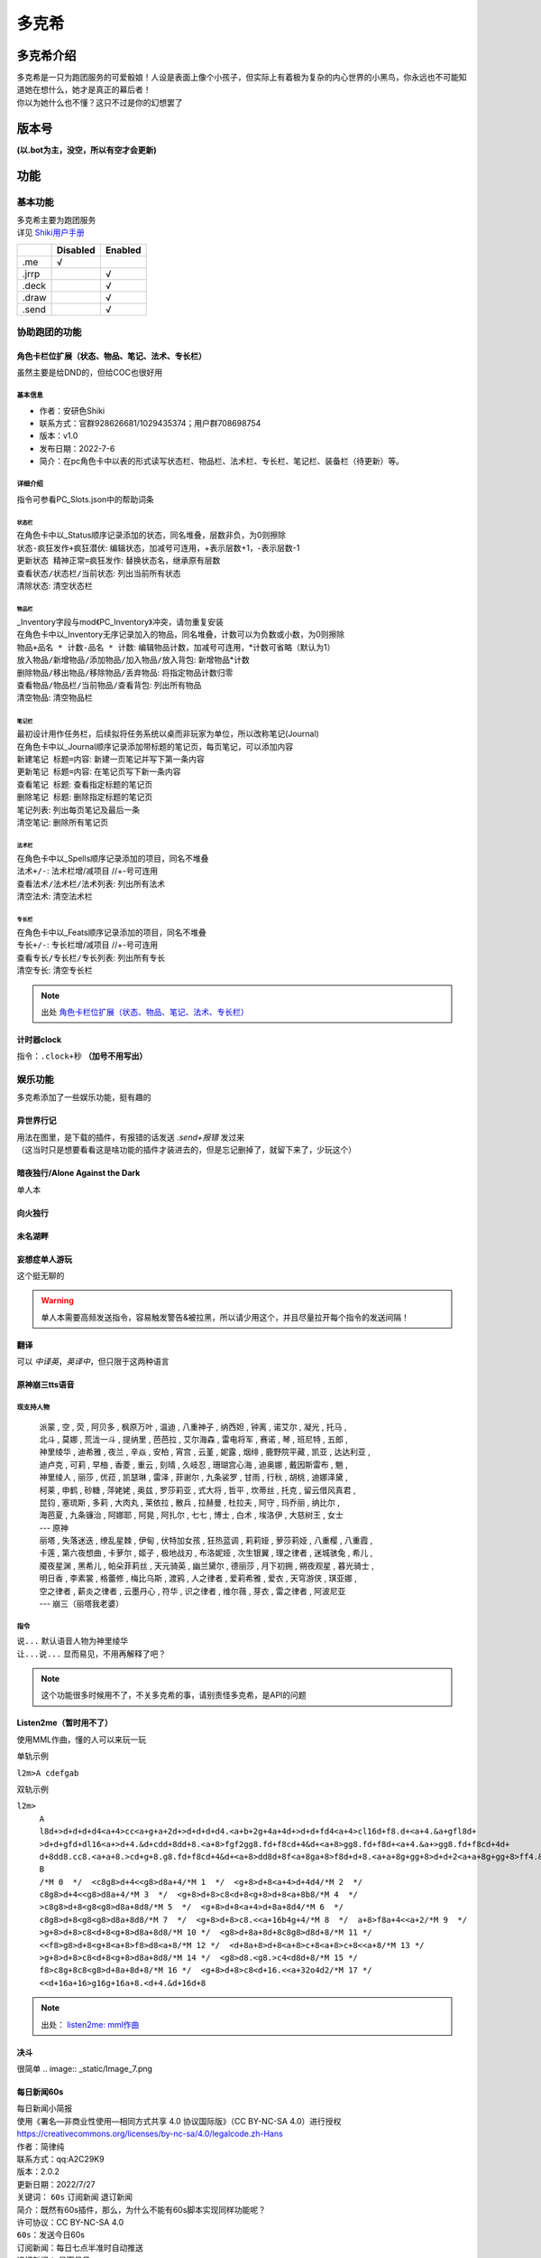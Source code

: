 ======
多克希
======

多克希介绍
=========

| 多克希是一只为跑团服务的可爱骰娘！人设是表面上像个小孩子，但实际上有着极为复杂的内心世界的小黑鸟，你永远也不可能知道她在想什么，她才是真正的幕后者！
| 你以为她什么也不懂？这只不过是你的幻想罢了

版本号
=====
| **(以.bot为主，没空，所以有空才会更新)**

.. image:: _static/Image_1.png

功能
====

基本功能
-------

| 多克希主要为跑团服务
| 详见 `Shiki用户手册 <https://v2docs.kokona.tech/zh/latest/User_Manual.html>`__  

+-------+----------+---------+
|       | Disabled | Enabled |
+=======+==========+=========+
|  .me  |    √     |         |
+-------+----------+---------+
| .jrrp |          |    √    |
+-------+----------+---------+
| .deck |          |    √    |
+-------+----------+---------+
| .draw |          |    √    |
+-------+----------+---------+
| .send |          |    √    |
+-------+----------+---------+

协助跑团的功能
-----------

角色卡栏位扩展（状态、物品、笔记、法术、专长栏）
^^^^^^^^^^^^^^^^^^^^^^^^^^^^^^^^^^^^^^^^^^^

虽然主要是给DND的，但给COC也很好用

基本信息
"""""""

- 作者：安研色Shiki 

- 联系方式：官群928626681/1029435374；用户群708698754 

- 版本：v1.0 

- 发布日期：2022-7-6

- 简介：在pc角色卡中以表的形式读写状态栏、物品栏、法术栏、专长栏、笔记栏、装备栏（待更新）等。

详细介绍
""""""""

指令可参看PC_Slots.json中的帮助词条

状态栏
******

| 在角色卡中以_Status顺序记录添加的状态，同名堆叠，层数非负，为0则擦除
| ``状态-疯狂发作+疯狂潜伏``: 编辑状态，加减号可连用，+表示层数+1，-表示层数-1
| ``更新状态 精神正常=疯狂发作``: 替换状态名，继承原有层数
| ``查看状态/状态栏/当前状态``: 列出当前所有状态
| ``清除状态``: 清空状态栏

物品栏
******

| _Inventory字段与mod《PC_Inventory》冲突，请勿重复安装
| 在角色卡中以_Inventory无序记录加入的物品，同名堆叠，计数可以为负数或小数，为0则擦除
| ``物品+品名 * 计数-品名 * 计数``: 编辑物品计数，加减号可连用，*计数可省略（默认为1）
| ``放入物品/新增物品/添加物品/加入物品/放入背包``: 新增物品*计数
| ``删除物品/移出物品/移除物品/丢弃物品``: 将指定物品计数归零
| ``查看物品/物品栏/当前物品/查看背包``: 列出所有物品
| ``清空物品``: 清空物品栏

笔记栏
******

| 最初设计用作任务栏，后续拟将任务系统以桌而非玩家为单位，所以改称笔记(Journal)
| 在角色卡中以_Journal顺序记录添加带标题的笔记页，每页笔记，可以添加内容
| ``新建笔记 标题=内容``: 新建一页笔记并写下第一条内容
| ``更新笔记 标题=内容``: 在笔记页写下新一条内容
| ``查看笔记 标题``: 查看指定标题的笔记页
| ``删除笔记 标题``: 删除指定标题的笔记页
| ``笔记列表``: 列出每页笔记及最后一条
| ``清空笔记``: 删除所有笔记页

法术栏
******

| 在角色卡中以_Spells顺序记录添加的项目，同名不堆叠
| ``法术+/-``: 法术栏增/减项目 //+-号可连用
| ``查看法术/法术栏/法术列表``: 列出所有法术
| ``清空法术``: 清空法术栏

专长栏
******

| 在角色卡中以_Feats顺序记录添加的项目，同名不堆叠
| ``专长+/-``: 专长栏增/减项目 //+-号可连用
| ``查看专长/专长栏/专长列表``: 列出所有专长
| ``清空专长``: 清空专长栏

.. note::
   出处 `角色卡栏位扩展（状态、物品、笔记、法术、专长栏） <https://forum.kokona.tech/d/1221-gong-neng-mo-kuai-jiao-se-qia-lan-wei-kuo-zhan-zhuang-tai-wu-pin-bi-ji-fa-zhu-zhuan-chang-lan>`__
   
计时器clock
^^^^^^^^^^^

指令：``.clock+秒`` **（加号不用写出）**

.. image:: _static/Image_8.png
   
   
娱乐功能
-------

| 多克希添加了一些娱乐功能，挺有趣的

异世界行记
^^^^^^^^^

| 用法在图里，是下载的插件，有报错的话发送 *.send+报错* 发过来
| （这当时只是想要看看这是啥功能的插件才装进去的，但是忘记删掉了，就留下来了，少玩这个）

.. image:: _static/Image_2.png

暗夜独行/Alone Against the Dark
^^^^^^^^^^^^^^^^^^^^^^^^^^^^^^^

| 单人本
.. image:: _static/Image_3.png

向火独行
^^^^^^^

.. image:: _static/Image_4.png

未名湖畔
^^^^^^^

.. image:: _static/Image_5.png

妄想症单人游玩
^^^^^^^^^^^^^

这个挺无聊的

.. image:: _static/Image_10.png

.. warning::

   单人本需要高频发送指令，容易触发警告&被拉黑，所以请少用这个，并且尽量拉开每个指令的发送间隔！
   
翻译
^^^^

| 可以 *中译英*，*英译中*，但只限于这两种语言

.. image:: _static/Image_6.png

原神\崩三tts语音
^^^^^^^^^^^^^^^

现支持人物
""""""""
   | 派蒙 , 空 , 荧 , 阿贝多 , 枫原万叶 , 温迪 , 八重神子 , 纳西妲 , 钟离 , 诺艾尔 , 凝光 , 托马 , 
   | 北斗 , 莫娜 , 荒泷一斗 , 提纳里 , 芭芭拉 , 艾尔海森 , 雷电将军 , 赛诺 , 琴 , 班尼特 , 五郎 , 
   | 神里绫华 , 迪希雅 , 夜兰 , 辛焱 , 安柏 , 宵宫 , 云堇 , 妮露 , 烟绯 , 鹿野院平藏 , 凯亚 , 达达利亚 , 
   | 迪卢克 , 可莉 , 早柚 , 香菱 , 重云 , 刻晴 , 久岐忍 , 珊瑚宫心海 , 迪奥娜 , 戴因斯雷布 , 魈 , 
   | 神里绫人 , 丽莎 , 优菈 , 凯瑟琳 , 雷泽 , 菲谢尔 , 九条裟罗 , 甘雨 , 行秋 , 胡桃 , 迪娜泽黛 , 
   | 柯莱 , 申鹤 , 砂糖 , 萍姥姥 , 奥兹 , 罗莎莉亚 , 式大将 , 哲平 , 坎蒂丝 , 托克 , 留云借风真君 , 
   | 昆钧 , 塞琉斯 , 多莉 , 大肉丸 , 莱依拉 , 散兵 , 拉赫曼 , 杜拉夫 , 阿守 , 玛乔丽 , 纳比尔 , 
   | 海芭夏 , 九条镰治 , 阿娜耶 , 阿晃 , 阿扎尔 , 七七 , 博士 , 白术 , 埃洛伊 , 大慈树王 , 女士
   | --- 原神
   | 丽塔 , 失落迷迭 , 缭乱星棘 , 伊甸 , 伏特加女孩 , 狂热蓝调 , 莉莉娅 , 萝莎莉娅 , 八重樱 , 八重霞 , 
   | 卡莲 , 第六夜想曲 , 卡萝尔 , 姬子 , 极地战刃 , 布洛妮娅 , 次生银翼 , 理之律者 , 迷城骇兔 , 希儿 , 
   | 魇夜星渊 , 黑希儿 , 帕朵菲莉丝 , 天元骑英 , 幽兰黛尔 , 德丽莎 , 月下初拥 , 朔夜观星 , 暮光骑士 , 
   | 明日香 , 李素裳 , 格蕾修 , 梅比乌斯 , 渡鸦 , 人之律者 , 爱莉希雅 , 爱衣 , 天穹游侠 , 琪亚娜 , 
   | 空之律者 , 薪炎之律者 , 云墨丹心 , 符华 , 识之律者 , 维尔薇 , 芽衣 , 雷之律者 , 阿波尼亚
   | --- 崩三（丽塔我老婆）
  
指令
""""
| ``说...`` 默认语音人物为神里绫华
| ``让...说...``  显而易见，不用再解释了吧？
  
.. note::
   这个功能很多时候用不了，不关多克希的事，请别责怪多克希，是API的问题

Listen2me（暂时用不了）
^^^^^^^^^

使用MML作曲，懂的人可以来玩一玩

| 单轨示例
``l2m>A cdefgab``

| 双轨示例

``l2m>``
  | ``A l8d+>d+d+d+d4<a+4>cc<a+g+a+2d+>d+d+d+d4.<a+b+2g+4a+4d+>d+d+fd4<a+4>cl16d+f8.d+<a+4.&a+gfl8d+``
  | ``>d+d+gfd+dl16<a+>d+4.&d+cdd+8dd+8.<a+8>fgf2gg8.fd+f8cd+4&d+<a+8>gg8.fd+f8d+<a+4.&a+>gg8.fd+f8cd+4d+``
  | ``d+8dd8.cc8.<a+a+8.>cd+g+8.g8.fd+f8cd+4&d+<a+8>dd8d+8f<a+8ga+8>f8d+d+8.<a+a+8g+gg+8>d+d+2<a+a+8g+gg+8>ff4.&fd+8d+8df8d+2.``
  | ``B``
  | ``/*M 0  */  <c8g8>d+4<<g8>d8a+4/*M 1  */  <g+8>d+8<a+4>d+4d4/*M 2  */  c8g8>d+4<<g8>d8a+4/*M 3  */  <g+8>d+8>c8<d+8<g+8>d+8<a+8b8/*M 4  */  >c8g8>d+8<g8<g8>d8a+8d8/*M 5  */  <g+8>d+8<a+4>d+8a+8d4/*M 6  */  c8g8>d+8<g8<g8>d8a+8d8/*M 7  */  <g+8>d+8>c8.<<a+16b4g+4/*M 8  */  a+8>f8a+4<<a+2/*M 9  */  >g+8>d+8>c8<d+8<g+8>d8a+8d8/*M 10 */  <g8>d+8a+8d+8c8g8>d8d+8/*M 11 */  <<f8>g8>d+8<g+8<a+8>f8>d8<a+8/*M 12 */  <d+8a+8>d+8<a+8>c+8<a+8>c+8<<a+8/*M 13 */  >g+8>d+8>c8<d+8<g+8>d8a+8d8/*M 14 */  <g8>d8.<g8.>c4<d8d+8/*M 15 */  f8>c8g+8c8<g8>d+8a+8d+8/*M 16 */  <g+8>d+8>c8<d+16.<<a+32o4d2/*M 17 */  <<d+16a+16>g16g+16a+8.<d+4.&d+16d+8``
.. note::
   出处：  `listen2me: mml作曲 <https://forum.kokona.tech/d/1496-gong-neng-mo-kuai-yu-le-xiang-listen2me-mmlzuo-qu>`__
  

决斗
^^^^
很简单
.. image:: _static/Image_7.png

每日新闻60s
^^^^^^^^^^^

| 每日新闻小简报

| 使用《署名—非商业性使用—相同方式共享 4.0 协议国际版》（CC BY-NC-SA 4.0）进行授权
| https://creativecommons.org/licenses/by-nc-sa/4.0/legalcode.zh-Hans

| 作者：简律纯
| 联系方式：qq:A2C29K9
| 版本：2.0.2
| 更新日期：2022/7/27
| 关键词： ``60s`` ``订阅新闻`` ``退订新闻``

| 简介：既然有60s插件，那么，为什么不能有60s脚本实现同样功能呢？

| 许可协议：CC BY-NC-SA 4.0

| ``60s``：发送今日60s
| ``订阅新闻``：每日七点半准时自动推送
| ``退订新闻``： 显而易见

.. note::
   出处：  `每日新闻60s <https://forum.kokona.tech/d/1107-zhi-ling-jiao-ben-mei-ri-xin-wen-60s>`__

选择困难症
^^^^^^^^^

| 我该选什么？
.. image:: _static/Image_9.png
| ......

趣味包（已弃用）
^^^^^^

爬，丢，赞，啃，舔，跑，cpdd，比心，牵，鄙视，你可能需要，吃，拍，锤，马冬梅
后面加艾特，我这边就不一一试了

.. image:: _static/Image_11.png

漂流瓶
^^^^^^

漂流瓶有挺多指令和指令限制

``扔漂流瓶`` 这要怎么扔是常识

``捡漂流瓶`` 同上

``下水查看`` 查看目前群、个人、总剩余漂流瓶数

``查询漂流瓶`` 分为qq号查询和id查询

``查询漂流瓶[艾特]\[qq号]`` 按QQ号查询，**需要4级信任以上、群管、查自己的才行**

``查询漂流瓶#[id]`` 按id查询，任何人都行，id就是数字（这个漂流瓶排在第几位）

``下水回收`` 删除漂流瓶，同上

``清空漂流瓶`` 这个只有25以上信任和骰主才能操作

``关闭漂流瓶`` 仅25级以上信任和群管能用，关闭本群漂流瓶

``开启漂流瓶`` 同上

``漂流瓶全局关闭`` 仅25级以上信任和骰主能用，关闭全局的漂流瓶功能

``漂流瓶全局开启`` 仅25级以上信任和骰主能用

.. note::
   这个是原创，由于能力不足，可能有挺多bug，如有看到请 *.send+报错指令*，谢谢
   
bilibili查询
^^^^^^^^^^^^

触发方式很多，你们可以自己尝试，我这边就放两种（因为太长了，所以用平板截图）

.. image:: _static/Image_12.jpg

数字炸弹
^^^^^^^

.. image:: _static/Image_13.png

AImage
^^^^^^

| 用AI画画！
| 指令:
    | ``/i2i``：以图画图（image to image）可适当添加tags
    | ``/t2i``：以tags画图（tages to image）

.. warning::
   不得使用敏感tags，不得画任何不健康的东西！
   
.. tip::
   | 想用这个功能请找Master
   | 出处： `AI画画！——基于stable-diffusion-webui的AI绘画脚本 <https://forum.kokona.tech/d/1552-aihua-hua-ji-yu-stable-diffusion-webuide-aihui-hua-jiao-ben>`__
   
终于娱乐功能写完了，累死人

.. note::
   打算写个每日签到


牌堆
----

多克希现有装得牌堆有：

- 地狱笑话

- 今日猫猫

- kfc生成

- Phigros&Phigros.Tips

- 答案之书

- 酷刑

- 死法

就这么一点，有什么好建议直接来找master

.. note::
   因为有写插件，这些抽取可以不用.draw，直接发就行了
   
Other
-----

多克希支持 ``戳一戳`` 可以来试试

Notice
^^^^^^

多克希所有的语音功能都暂时不能用，原因是master比较菜（）

语句
====

检定
----
| 大成功：
   检定大成功！是救赎，还是毁灭？
| 极难成功：
   极难成功！下次命运的天平可就不会轻易偏向你了
| 困难成功：
   困难成功！继续前进吧，后路早已崩塌
| 成功：
   成功!不错，继续保持你暂时理智的大脑吧
| 失败：
   失败!拉莱耶伟大的主人将拯救您的梦境
| 大失败：
   大失败！木大木大木大木大木请问kp大人，可以开杀了吗

Reply
-----

.. image:: _static/Image_14.png
